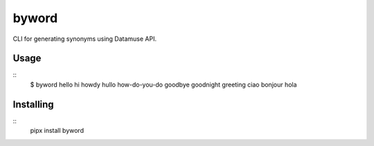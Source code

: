 ======
byword
======

CLI for generating synonyms using Datamuse API.

Usage
=====

::
    $ byword hello
    hi
    howdy
    hullo
    how-do-you-do
    goodbye
    goodnight
    greeting
    ciao
    bonjour
    hola

Installing
==========

::
    pipx install byword

